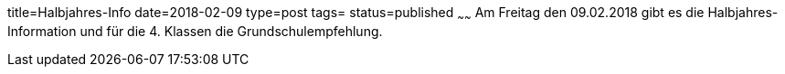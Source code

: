 title=Halbjahres-Info
date=2018-02-09
type=post
tags=
status=published
~~~~~~
Am Freitag den 09.02.2018 gibt es die Halbjahres-Information und für die 4. Klassen die Grundschulempfehlung.